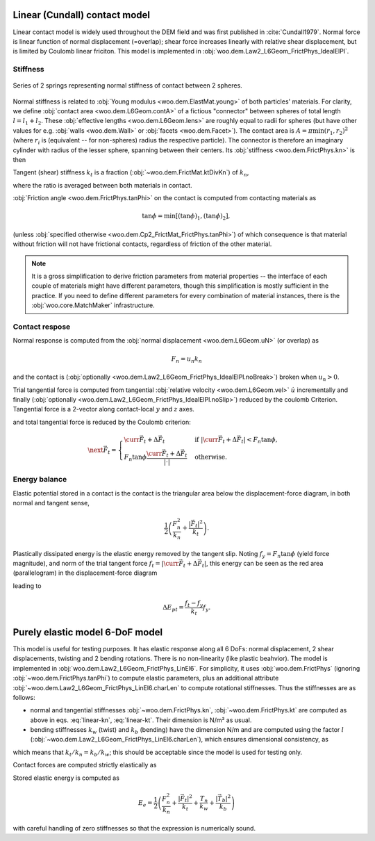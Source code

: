 .. _linear_contact_model:

==============================
Linear (Cundall) contact model
==============================

Linear contact model is widely used throughout the DEM field and was first published in :cite:`Cundall1979`. Normal force is linear function of normal displacement (=overlap); shear force increases linearly with relative shear displacement, but is limited by Coulomb linear friciton. This model is implemented in :obj:`woo.dem.Law2_L6Geom_FrictPhys_IdealElPl`.

Stiffness
----------

.. _fig-spheres-contact-stiffness:

.. figure:: fig/spheres-contact-stiffness.*
   :align: center
   
   Series of 2 springs representing normal stiffness of contact between 2 spheres.

Normal stiffness is related to :obj:`Young modulus <woo.dem.ElastMat.young>` of both particles' materials. For clarity, we define :obj:`contact area <woo.dem.L6Geom.contA>` of a fictious "connector" between spheres of total length :math:`l=l_1+l_2`. These :obj:`effective lengths <woo.dem.L6Geom.lens>` are roughly equal to radii for spheres (but have other values for e.g. :obj:`walls <woo.dem.Wall>` or :obj:`facets <woo.dem.Facet>`). The contact area is :math:`A=\pi\min(r_1,r_2)^2` (where :math:`r_i` is (equivalent -- for non-spheres) radius the respective particle). The connector is therefore an imaginary cylinder with radius of the lesser sphere, spanning between their centers. Its :obj:`stiffness <woo.dem.FrictPhys.kn>` is then

.. math:: k_n=\left(\frac{l_1}{E_1 A}+\frac{l_2}{E_2 A}\right)^{-1}.
   :label: linear-kn
   

Tangent (shear) stiffness :math:`k_t` is a fraction (:obj:`~woo.dem.FrictMat.ktDivKn`) of :math:`k_n`,

.. math:: k_t=\left(\frac{k_t}{k_n}\right)k_n,
   :label: linear-kt

where the ratio is averaged between both materials in contact.

:obj:`Friction angle <woo.dem.FrictPhys.tanPhi>` on the contact is computed from contacting materials as

.. math:: \tan\phi=\min\left[(\tan\phi)_1,(\tan\phi)_2\right],

(unless :obj:`specified otherwise <woo.dem.Cp2_FrictMat_FrictPhys.tanPhi>`) of which consequence is that material without friction will not have frictional contacts, regardless of friction of the other material.

.. note:: It is a gross simplification to derive friction parameters from material properties -- the interface of each couple of materials might have different parameters, though this simplification is mostly sufficient in the practice. If you need to define different parameters for every combination of material instances, there is the :obj:`woo.core.MatchMaker` infrastructure.

Contact respose
----------------
Normal response is computed from the :obj:`normal displacement <woo.dem.L6Geom.uN>` (or overlap) as

.. math:: F_n=u_n k_n

and the contact is (:obj:`optionally <woo.dem.Law2_L6Geom_FrictPhys_IdealElPl.noBreak>`) broken when :math:`u_n>0`.

Trial tangential force is computed from tangential :obj:`relative velocity <woo.dem.L6Geom.vel>` :math:`\dot u` incrementally and finally (:obj:`optionally <woo.dem.Law2_L6Geom_FrictPhys_IdealElPl.noSlip>`) reduced by the coulomb Criterion. Tangential force is a 2-vector along contact-local :math:`y` and :math:`z` axes.

.. math::
   :nowrap:

   \begin{align*}
      \Delta \vec{F}_t&=(\pprev{\vec{\dot u}})_t\Dt k_t, \\
      \vec{F}_t^T&=\curr{\vec{F}_t}+\Delta \vec{F}_t,
   \end{align*}

and total tangential force is reduced by the Coulomb criterion:

.. math:: \next{\vec{F}_t}=\begin{cases} \curr{\vec{F}_t}+\Delta \vec{F}_t & \text{if } |\curr{\vec{F}_t}+\Delta \vec{F}_t|<F_n\tan\phi, \\  F_n\tan\phi\frac{\curr{\vec{F}_t}+\Delta \vec{F}_t}{|\cdot|} & \text{otherwise}. \end{cases}


Energy balance
--------------

Elastic potential stored in a contact is the contact is the triangular area below the displacement-force diagram, in both normal and tangent sense,

.. math:: \frac{1}{2}\left(\frac{F_n^2}{k_n}+\frac{|\vec{F}_t|^2}{k_t}\right).

Plastically dissipated energy is the elastic energy removed by the tangent slip. Noting :math:`f_y=F_n\tan\phi` (yield force magnitude), and norm of the trial tangent force :math:`f_t=|\curr{\vec{F}_t}+\Delta\vec{F}_t|`, this energy can be seen as the red area (parallelogram) in the displacement-force diagram

.. tikz::

   \fill[fill=red!40, fill opacity=50] (0,0)--(4,3)--(4,4)--(0,1) -- cycle;
   \draw[->] (-.5,0)--(4.5,0) node[anchor=north]{$|u_t|$};
   \draw[->] (0,-.5)--(0,4) node[anchor=east]{$|F_t|$};
   \draw (0,0)--(4.5,3.375);
   \draw[dashed] (0,1)--(4,4);
   \draw[->] (1,0) arc(0:36.87:1) node[anchor=north west]{$\;k_t$};
   \draw[<-,very thick] (4,3)--(4,4) node[anchor=north west]{slip};

leading to

.. math:: \Delta E_{pt}=\frac{f_t-f_y}{k_t}f_y.

.. todo:: The code has a different formulation: one contribution of :math:`\frac{1}{2}\frac{f_t-f_y}{k_t}(f_t-f_y)` and another of :math:`f_y\frac{f_t-f_y}{k_t}`, giving together

   .. math:: \Delta E_{pt}=\left(\frac{f_t-f_y}{2}+f_y\right)\frac{f_t-f_y}{k_t}.

   The difference of elastic potentials leads to yet another formulation:

   .. math:: \Delta E_{pt}=\frac{1}{2}\frac{f_t^2}{k_t}-\frac{1}{2}\frac{f_y^2}{k_t}=\frac{f_t^2-f_y^2}{2k_t}.

   Decide analytically on which of those is the best approximation and use it both in the code and in the docs.


================================
Purely elastic model 6-DoF model
================================

This model is useful for testing purposes. It has elastic response along all 6 DoFs: normal displacement, 2 shear displacements, twisting and 2 bending rotations. There is no non-linearity (like plastic beahvior). The model is implemented in :obj:`woo.dem.Law2_L6Geom_FrictPhys_LinEl6`. For simplicity, it uses :obj:`woo.dem.FrictPhys` (ignoring :obj:`~woo.dem.FrictPhys.tanPhi`) to compute elastic parameters, plus an additional attribute :obj:`~woo.dem.Law2_L6Geom_FrictPhys_LinEl6.charLen` to compute rotational stiffnesses. Thus the stiffnesses are as follows:

* normal and tangential stiffnesses :obj:`~woo.dem.FrictPhys.kn`, :obj:`~woo.dem.FrictPhys.kt` are computed as above in eqs. :eq:`linear-kn`, :eq:`linear-kt`. Their dimension is N/m² as usual.
* bending stiffnesses :math:`k_w` (twist) and :math:`k_b` (bending) have the dimension N/m and are computed using the factor :math:`l` (:obj:`~woo.dem.Law2_L6Geom_FrictPhys_LinEl6.charLen`), which ensures dimensional consistency, as

.. math::
   :nowrap:
   
   \begin{align*}
      k_w&=l k_n, & k_b&=l k_s,
   \end{align*}

which means that :math:`k_t/k_n=k_b/k_w`; this should be acceptable since the model is used for testing only.

Contact forces are computed strictly elastically as

.. math::
   :nowrap:

   \begin{align*}
      F_n&=k_n u_n, & \vec{F}_t&=k_t \vec{u}_t, \\
      T_n&=k_w \phi_n, & \vec{T}_b&=k_b \vec{\phi}_t.
   \end{align*}

Stored elastic energy is computed as

.. math::

   E_e=\frac{1}{2}\left(\frac{F_n^2}{k_n}+\frac{|\vec{F}_t|^2}{k_t}+\frac{T_n}{k_w}+\frac{|\vec{T}_b|^2}{k_b}\right)

with careful handling of zero stiffnesses so that the expression is numerically sound.

